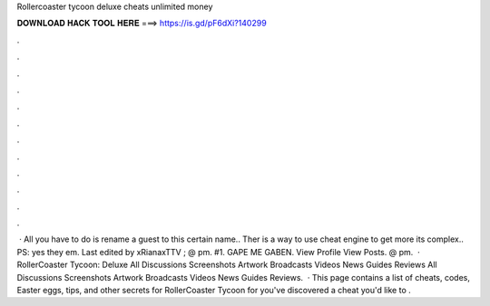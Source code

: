 Rollercoaster tycoon deluxe cheats unlimited money

𝐃𝐎𝐖𝐍𝐋𝐎𝐀𝐃 𝐇𝐀𝐂𝐊 𝐓𝐎𝐎𝐋 𝐇𝐄𝐑𝐄 ===> https://is.gd/pF6dXi?140299

.

.

.

.

.

.

.

.

.

.

.

.

 · All you have to do is rename a guest to this certain name.. Ther is a way to use cheat engine to get more  its complex.. PS: yes they  em. Last edited by xRianaxTTV ; @ pm. #1. GAPE ME GABEN. View Profile View Posts. @ pm.  · RollerCoaster Tycoon: Deluxe All Discussions Screenshots Artwork Broadcasts Videos News Guides Reviews All Discussions Screenshots Artwork Broadcasts Videos News Guides Reviews.  · This page contains a list of cheats, codes, Easter eggs, tips, and other secrets for RollerCoaster Tycoon for  you've discovered a cheat you'd like to .